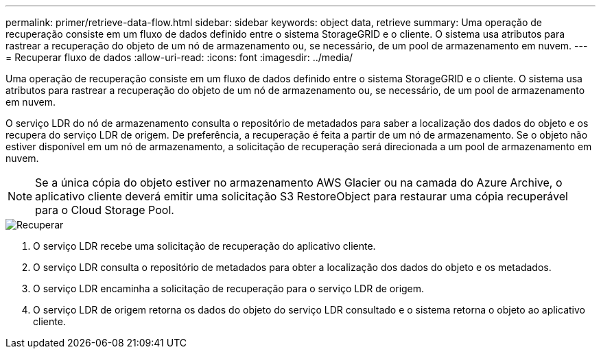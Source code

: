 ---
permalink: primer/retrieve-data-flow.html 
sidebar: sidebar 
keywords: object data, retrieve 
summary: Uma operação de recuperação consiste em um fluxo de dados definido entre o sistema StorageGRID e o cliente.  O sistema usa atributos para rastrear a recuperação do objeto de um nó de armazenamento ou, se necessário, de um pool de armazenamento em nuvem. 
---
= Recuperar fluxo de dados
:allow-uri-read: 
:icons: font
:imagesdir: ../media/


[role="lead"]
Uma operação de recuperação consiste em um fluxo de dados definido entre o sistema StorageGRID e o cliente.  O sistema usa atributos para rastrear a recuperação do objeto de um nó de armazenamento ou, se necessário, de um pool de armazenamento em nuvem.

O serviço LDR do nó de armazenamento consulta o repositório de metadados para saber a localização dos dados do objeto e os recupera do serviço LDR de origem.  De preferência, a recuperação é feita a partir de um nó de armazenamento.  Se o objeto não estiver disponível em um nó de armazenamento, a solicitação de recuperação será direcionada a um pool de armazenamento em nuvem.


NOTE: Se a única cópia do objeto estiver no armazenamento AWS Glacier ou na camada do Azure Archive, o aplicativo cliente deverá emitir uma solicitação S3 RestoreObject para restaurar uma cópia recuperável para o Cloud Storage Pool.

image::../media/retrieve_data_flow.png[Recuperar]

. O serviço LDR recebe uma solicitação de recuperação do aplicativo cliente.
. O serviço LDR consulta o repositório de metadados para obter a localização dos dados do objeto e os metadados.
. O serviço LDR encaminha a solicitação de recuperação para o serviço LDR de origem.
. O serviço LDR de origem retorna os dados do objeto do serviço LDR consultado e o sistema retorna o objeto ao aplicativo cliente.

